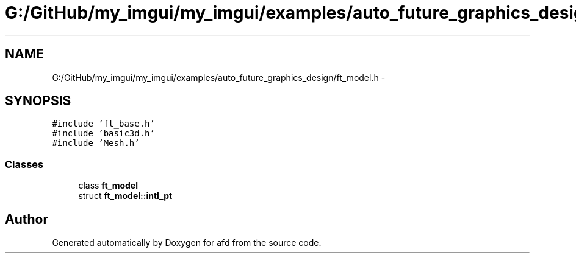 .TH "G:/GitHub/my_imgui/my_imgui/examples/auto_future_graphics_design/ft_model.h" 3 "Thu Jun 14 2018" "afd" \" -*- nroff -*-
.ad l
.nh
.SH NAME
G:/GitHub/my_imgui/my_imgui/examples/auto_future_graphics_design/ft_model.h \- 
.SH SYNOPSIS
.br
.PP
\fC#include 'ft_base\&.h'\fP
.br
\fC#include 'basic3d\&.h'\fP
.br
\fC#include 'Mesh\&.h'\fP
.br

.SS "Classes"

.in +1c
.ti -1c
.RI "class \fBft_model\fP"
.br
.ti -1c
.RI "struct \fBft_model::intl_pt\fP"
.br
.in -1c
.SH "Author"
.PP 
Generated automatically by Doxygen for afd from the source code\&.
